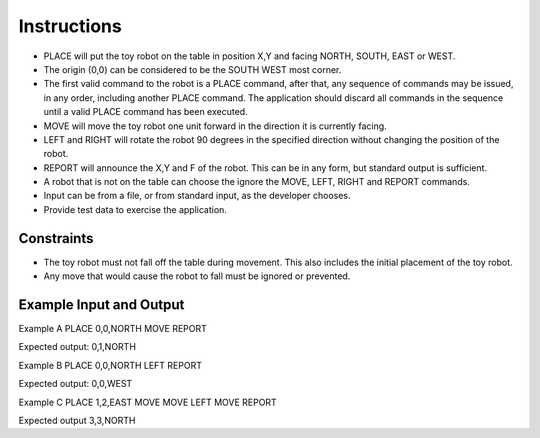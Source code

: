 ###################
Instructions 
###################

- PLACE will put the toy robot on the table in position X,Y and facing NORTH, SOUTH, EAST or WEST. 
- The origin (0,0) can be considered to be the SOUTH WEST most corner. 
- The first valid command to the robot is a PLACE command, after that, any sequence of commands may be issued, in any order, including another PLACE command. The application should discard all commands in the sequence until a valid PLACE command has been executed. 
- MOVE will move the toy robot one unit forward in the direction it is currently facing. 
- LEFT and RIGHT will rotate the robot 90 degrees in the specified direction without changing the position of the robot. 
- REPORT will announce the X,Y and F of the robot. This can be in any form, but standard output is sufficient. 
- A robot that is not on the table can choose the ignore the MOVE, LEFT, RIGHT and REPORT commands. 
- Input can be from a file, or from standard input, as the developer chooses. 
- Provide test data to exercise the application.

*******************
Constraints
*******************

- The toy robot must not fall off the table during movement. This also includes the initial placement of the toy robot. 
- Any move that would cause the robot to fall must be ignored or prevented.

**************************
Example Input and Output
**************************

Example A 
PLACE 0,0,NORTH MOVE REPORT 
 
Expected output: 
0,1,NORTH 
 
Example B 
PLACE 0,0,NORTH LEFT REPORT 
 
Expected output: 
0,0,WEST 
 
Example C 
PLACE 1,2,EAST MOVE MOVE LEFT MOVE REPORT 
 
Expected output 
3,3,NORTH 